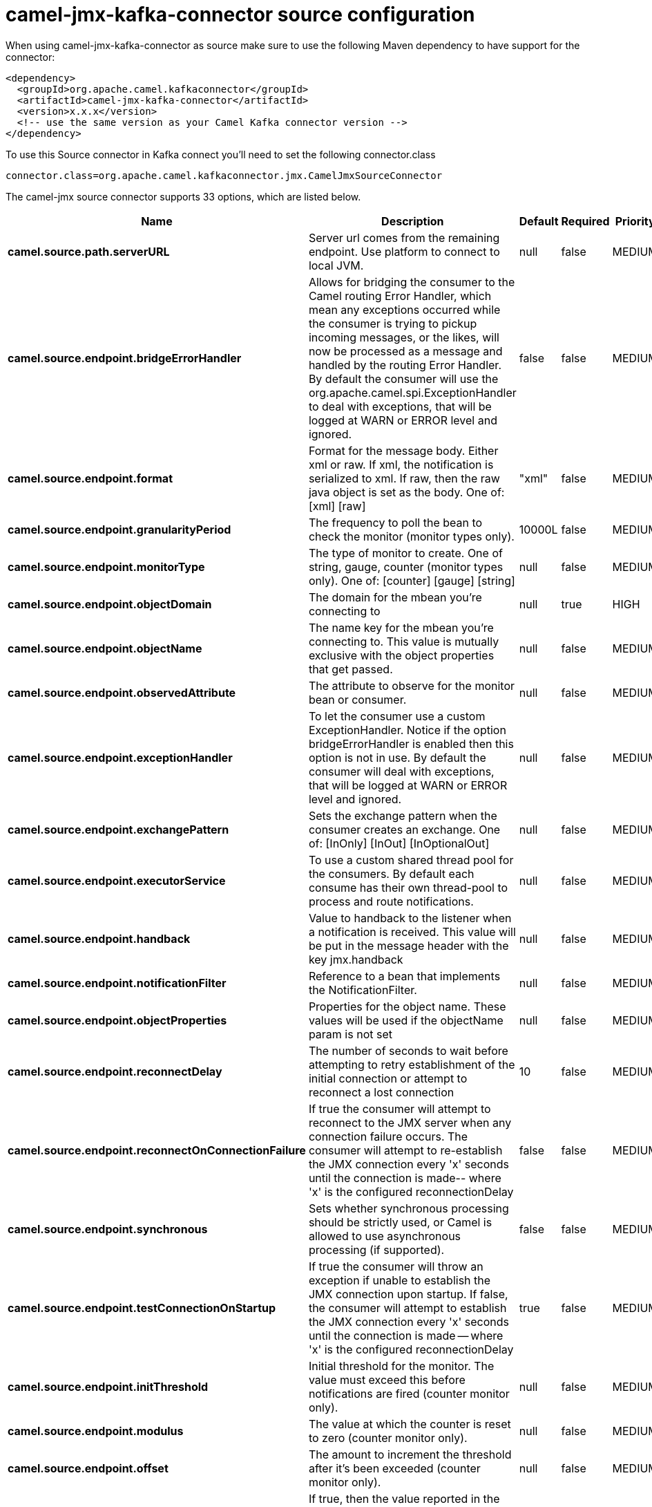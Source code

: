 // kafka-connector options: START
[[camel-jmx-kafka-connector-source]]
= camel-jmx-kafka-connector source configuration

When using camel-jmx-kafka-connector as source make sure to use the following Maven dependency to have support for the connector:

[source,xml]
----
<dependency>
  <groupId>org.apache.camel.kafkaconnector</groupId>
  <artifactId>camel-jmx-kafka-connector</artifactId>
  <version>x.x.x</version>
  <!-- use the same version as your Camel Kafka connector version -->
</dependency>
----

To use this Source connector in Kafka connect you'll need to set the following connector.class

[source,java]
----
connector.class=org.apache.camel.kafkaconnector.jmx.CamelJmxSourceConnector
----


The camel-jmx source connector supports 33 options, which are listed below.



[width="100%",cols="2,5,^1,1,1",options="header"]
|===
| Name | Description | Default | Required | Priority
| *camel.source.path.serverURL* | Server url comes from the remaining endpoint. Use platform to connect to local JVM. | null | false | MEDIUM
| *camel.source.endpoint.bridgeErrorHandler* | Allows for bridging the consumer to the Camel routing Error Handler, which mean any exceptions occurred while the consumer is trying to pickup incoming messages, or the likes, will now be processed as a message and handled by the routing Error Handler. By default the consumer will use the org.apache.camel.spi.ExceptionHandler to deal with exceptions, that will be logged at WARN or ERROR level and ignored. | false | false | MEDIUM
| *camel.source.endpoint.format* | Format for the message body. Either xml or raw. If xml, the notification is serialized to xml. If raw, then the raw java object is set as the body. One of: [xml] [raw] | "xml" | false | MEDIUM
| *camel.source.endpoint.granularityPeriod* | The frequency to poll the bean to check the monitor (monitor types only). | 10000L | false | MEDIUM
| *camel.source.endpoint.monitorType* | The type of monitor to create. One of string, gauge, counter (monitor types only). One of: [counter] [gauge] [string] | null | false | MEDIUM
| *camel.source.endpoint.objectDomain* | The domain for the mbean you're connecting to | null | true | HIGH
| *camel.source.endpoint.objectName* | The name key for the mbean you're connecting to. This value is mutually exclusive with the object properties that get passed. | null | false | MEDIUM
| *camel.source.endpoint.observedAttribute* | The attribute to observe for the monitor bean or consumer. | null | false | MEDIUM
| *camel.source.endpoint.exceptionHandler* | To let the consumer use a custom ExceptionHandler. Notice if the option bridgeErrorHandler is enabled then this option is not in use. By default the consumer will deal with exceptions, that will be logged at WARN or ERROR level and ignored. | null | false | MEDIUM
| *camel.source.endpoint.exchangePattern* | Sets the exchange pattern when the consumer creates an exchange. One of: [InOnly] [InOut] [InOptionalOut] | null | false | MEDIUM
| *camel.source.endpoint.executorService* | To use a custom shared thread pool for the consumers. By default each consume has their own thread-pool to process and route notifications. | null | false | MEDIUM
| *camel.source.endpoint.handback* | Value to handback to the listener when a notification is received. This value will be put in the message header with the key jmx.handback | null | false | MEDIUM
| *camel.source.endpoint.notificationFilter* | Reference to a bean that implements the NotificationFilter. | null | false | MEDIUM
| *camel.source.endpoint.objectProperties* | Properties for the object name. These values will be used if the objectName param is not set | null | false | MEDIUM
| *camel.source.endpoint.reconnectDelay* | The number of seconds to wait before attempting to retry establishment of the initial connection or attempt to reconnect a lost connection | 10 | false | MEDIUM
| *camel.source.endpoint.reconnectOnConnectionFailure* | If true the consumer will attempt to reconnect to the JMX server when any connection failure occurs. The consumer will attempt to re-establish the JMX connection every 'x' seconds until the connection is made-- where 'x' is the configured reconnectionDelay | false | false | MEDIUM
| *camel.source.endpoint.synchronous* | Sets whether synchronous processing should be strictly used, or Camel is allowed to use asynchronous processing (if supported). | false | false | MEDIUM
| *camel.source.endpoint.testConnectionOnStartup* | If true the consumer will throw an exception if unable to establish the JMX connection upon startup. If false, the consumer will attempt to establish the JMX connection every 'x' seconds until the connection is made -- where 'x' is the configured reconnectionDelay | true | false | MEDIUM
| *camel.source.endpoint.initThreshold* | Initial threshold for the monitor. The value must exceed this before notifications are fired (counter monitor only). | null | false | MEDIUM
| *camel.source.endpoint.modulus* | The value at which the counter is reset to zero (counter monitor only). | null | false | MEDIUM
| *camel.source.endpoint.offset* | The amount to increment the threshold after it's been exceeded (counter monitor only). | null | false | MEDIUM
| *camel.source.endpoint.differenceMode* | If true, then the value reported in the notification is the difference from the threshold as opposed to the value itself (counter and gauge monitor only). | false | false | MEDIUM
| *camel.source.endpoint.notifyHigh* | If true, the gauge will fire a notification when the high threshold is exceeded (gauge monitor only). | false | false | MEDIUM
| *camel.source.endpoint.notifyLow* | If true, the gauge will fire a notification when the low threshold is exceeded (gauge monitor only). | false | false | MEDIUM
| *camel.source.endpoint.thresholdHigh* | Value for the gauge's high threshold (gauge monitor only). | null | false | MEDIUM
| *camel.source.endpoint.thresholdLow* | Value for the gauge's low threshold (gauge monitor only). | null | false | MEDIUM
| *camel.source.endpoint.password* | Credentials for making a remote connection | null | false | MEDIUM
| *camel.source.endpoint.user* | Credentials for making a remote connection | null | false | MEDIUM
| *camel.source.endpoint.notifyDiffer* | If true, will fire a notification when the string attribute differs from the string to compare (string monitor or consumer). By default the consumer will notify match if observed attribute and string to compare has been configured. | false | false | MEDIUM
| *camel.source.endpoint.notifyMatch* | If true, will fire a notification when the string attribute matches the string to compare (string monitor or consumer). By default the consumer will notify match if observed attribute and string to compare has been configured. | false | false | MEDIUM
| *camel.source.endpoint.stringToCompare* | Value for attribute to compare (string monitor or consumer). By default the consumer will notify match if observed attribute and string to compare has been configured. | null | false | MEDIUM
| *camel.component.jmx.bridgeErrorHandler* | Allows for bridging the consumer to the Camel routing Error Handler, which mean any exceptions occurred while the consumer is trying to pickup incoming messages, or the likes, will now be processed as a message and handled by the routing Error Handler. By default the consumer will use the org.apache.camel.spi.ExceptionHandler to deal with exceptions, that will be logged at WARN or ERROR level and ignored. | false | false | MEDIUM
| *camel.component.jmx.autowiredEnabled* | Whether autowiring is enabled. This is used for automatic autowiring options (the option must be marked as autowired) by looking up in the registry to find if there is a single instance of matching type, which then gets configured on the component. This can be used for automatic configuring JDBC data sources, JMS connection factories, AWS Clients, etc. | true | false | MEDIUM
|===



The camel-jmx source connector has no converters out of the box.





The camel-jmx source connector has no transforms out of the box.





The camel-jmx source connector has no aggregation strategies out of the box.
// kafka-connector options: END

